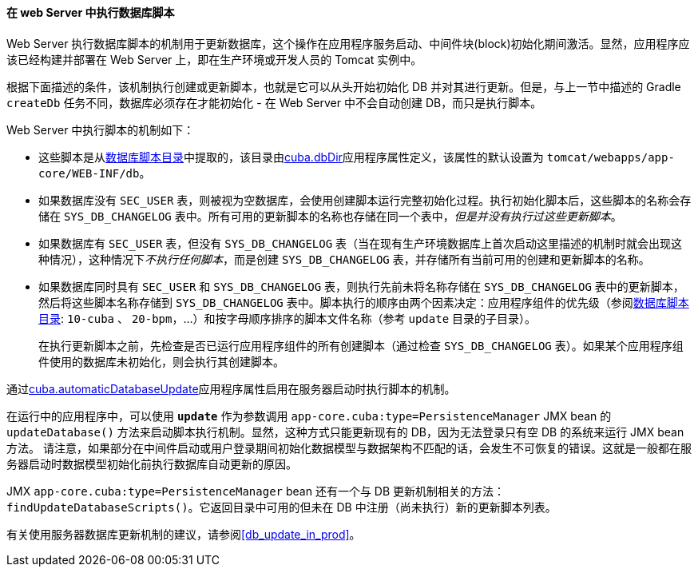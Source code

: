 :sourcesdir: ../../../../source

[[db_update_server]]
==== 在 web Server 中执行数据库脚本

Web Server 执行数据库脚本的机制用于更新数据库，这个操作在应用程序服务启动、中间件块(block)初始化期间激活。显然，应用程序应该已经构建并部署在 Web Server 上，即在生产环境或开发人员的 Tomcat 实例中。

根据下面描述的条件，该机制执行创建或更新脚本，也就是它可以从头开始初始化 DB 并对其进行更新。但是，与上一节中描述的 Gradle `createDb` 任务不同，数据库必须存在才能初始化 - 在 Web Server 中不会自动创建 DB，而只是执行脚本。

Web Server 中执行脚本的机制如下：

* 这些脚本是从<<db_dir,数据库脚本目录>>中提取的，该目录由<<cuba.dbDir,cuba.dbDir>>应用程序属性定义，该属性的默认设置为 `tomcat/webapps/app-core/WEB-INF/db`。

* 如果数据库没有 `SEC_USER` 表，则被视为空数据库，会使用创建脚本运行完整初始化过程。执行初始化脚本后，这些脚本的名称会存储在 `SYS_DB_CHANGELOG` 表中。所有可用的更新脚本的名称也存储在同一个表中，__但是并没有执行过这些更新脚本__。


* 如果数据库有 `SEC_USER` 表，但没有 `SYS_DB_CHANGELOG` 表（当在现有生产环境数据库上首次启动这里描述的机制时就会出现这种情况），这种情况下__不执行任何脚本__，而是创建 `SYS_DB_CHANGELOG` 表，并存储所有当前可用的创建和更新脚本的名称。

* 如果数据库同时具有 `SEC_USER` 和 `SYS_DB_CHANGELOG` 表，则执行先前未将名称存储在 `SYS_DB_CHANGELOG` 表中的更新脚本，然后将这些脚本名称存储到 `SYS_DB_CHANGELOG` 表中。脚本执行的顺序由两个因素决定：应用程序组件的优先级（参阅<<db_dir,数据库脚本目录>>: `10-cuba` 、 `20-bpm`，...）和按字母顺序排序的脚本文件名称（参考 `update` 目录的子目录）。
+
在执行更新脚本之前，先检查是否已运行应用程序组件的所有创建脚本（通过检查 `SYS_DB_CHANGELOG` 表）。如果某个应用程序组件使用的数据库未初始化，则会执行其创建脚本。

通过<<cuba.automaticDatabaseUpdate,cuba.automaticDatabaseUpdate>>应用程序属性启用在服务器启动时执行脚本的机制。

在运行中的应用程序中，可以使用 *`update`* 作为参数调用 `app-core.cuba:type=PersistenceManager` JMX bean 的 `updateDatabase()` 方法来启动脚本执行机制。显然，这种方式只能更新现有的 DB，因为无法登录只有空 DB 的系统来运行 JMX bean 方法。
请注意，如果部分在中间件启动或用户登录期间初始化数据模型与数据架构不匹配的话，会发生不可恢复的错误。这就是一般都在服务器启动时数据模型初始化前执行数据库自动更新的原因。


JMX `app-core.cuba:type=PersistenceManager` bean 还有一个与 DB 更新机制相关的方法： `findUpdateDatabaseScripts()`。它返回目录中可用的但未在 DB 中注册（尚未执行）新的更新脚本列表。

有关使用服务器数据库更新机制的建议，请参阅<<db_update_in_prod>>。


